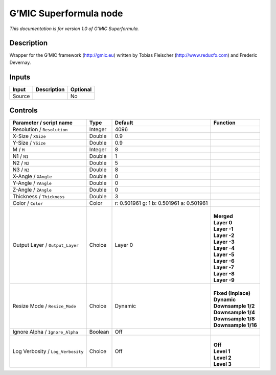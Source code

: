 .. _eu.gmic.Superformula:

G’MIC Superformula node
=======================

*This documentation is for version 1.0 of G’MIC Superformula.*

Description
-----------

Wrapper for the G’MIC framework (http://gmic.eu) written by Tobias Fleischer (http://www.reduxfx.com) and Frederic Devernay.

Inputs
------

+--------+-------------+----------+
| Input  | Description | Optional |
+========+=============+==========+
| Source |             | No       |
+--------+-------------+----------+

Controls
--------

.. tabularcolumns:: |>{\raggedright}p{0.2\columnwidth}|>{\raggedright}p{0.06\columnwidth}|>{\raggedright}p{0.07\columnwidth}|p{0.63\columnwidth}|

.. cssclass:: longtable

+-----------------------------------+---------+------------------------------------------+-----------------------+
| Parameter / script name           | Type    | Default                                  | Function              |
+===================================+=========+==========================================+=======================+
| Resolution / ``Resolution``       | Integer | 4096                                     |                       |
+-----------------------------------+---------+------------------------------------------+-----------------------+
| X-Size / ``XSize``                | Double  | 0.9                                      |                       |
+-----------------------------------+---------+------------------------------------------+-----------------------+
| Y-Size / ``YSize``                | Double  | 0.9                                      |                       |
+-----------------------------------+---------+------------------------------------------+-----------------------+
| M / ``M``                         | Integer | 8                                        |                       |
+-----------------------------------+---------+------------------------------------------+-----------------------+
| N1 / ``N1``                       | Double  | 1                                        |                       |
+-----------------------------------+---------+------------------------------------------+-----------------------+
| N2 / ``N2``                       | Double  | 5                                        |                       |
+-----------------------------------+---------+------------------------------------------+-----------------------+
| N3 / ``N3``                       | Double  | 8                                        |                       |
+-----------------------------------+---------+------------------------------------------+-----------------------+
| X-Angle / ``XAngle``              | Double  | 0                                        |                       |
+-----------------------------------+---------+------------------------------------------+-----------------------+
| Y-Angle / ``YAngle``              | Double  | 0                                        |                       |
+-----------------------------------+---------+------------------------------------------+-----------------------+
| Z-Angle / ``ZAngle``              | Double  | 0                                        |                       |
+-----------------------------------+---------+------------------------------------------+-----------------------+
| Thickness / ``Thickness``         | Double  | 3                                        |                       |
+-----------------------------------+---------+------------------------------------------+-----------------------+
| Color / ``Color``                 | Color   | r: 0.501961 g: 1 b: 0.501961 a: 0.501961 |                       |
+-----------------------------------+---------+------------------------------------------+-----------------------+
| Output Layer / ``Output_Layer``   | Choice  | Layer 0                                  | |                     |
|                                   |         |                                          | | **Merged**          |
|                                   |         |                                          | | **Layer 0**         |
|                                   |         |                                          | | **Layer -1**        |
|                                   |         |                                          | | **Layer -2**        |
|                                   |         |                                          | | **Layer -3**        |
|                                   |         |                                          | | **Layer -4**        |
|                                   |         |                                          | | **Layer -5**        |
|                                   |         |                                          | | **Layer -6**        |
|                                   |         |                                          | | **Layer -7**        |
|                                   |         |                                          | | **Layer -8**        |
|                                   |         |                                          | | **Layer -9**        |
+-----------------------------------+---------+------------------------------------------+-----------------------+
| Resize Mode / ``Resize_Mode``     | Choice  | Dynamic                                  | |                     |
|                                   |         |                                          | | **Fixed (Inplace)** |
|                                   |         |                                          | | **Dynamic**         |
|                                   |         |                                          | | **Downsample 1/2**  |
|                                   |         |                                          | | **Downsample 1/4**  |
|                                   |         |                                          | | **Downsample 1/8**  |
|                                   |         |                                          | | **Downsample 1/16** |
+-----------------------------------+---------+------------------------------------------+-----------------------+
| Ignore Alpha / ``Ignore_Alpha``   | Boolean | Off                                      |                       |
+-----------------------------------+---------+------------------------------------------+-----------------------+
| Log Verbosity / ``Log_Verbosity`` | Choice  | Off                                      | |                     |
|                                   |         |                                          | | **Off**             |
|                                   |         |                                          | | **Level 1**         |
|                                   |         |                                          | | **Level 2**         |
|                                   |         |                                          | | **Level 3**         |
+-----------------------------------+---------+------------------------------------------+-----------------------+
